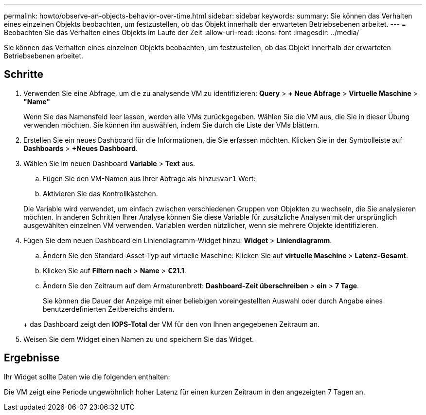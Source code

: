 ---
permalink: howto/observe-an-objects-behavior-over-time.html 
sidebar: sidebar 
keywords:  
summary: Sie können das Verhalten eines einzelnen Objekts beobachten, um festzustellen, ob das Objekt innerhalb der erwarteten Betriebsebenen arbeitet. 
---
= Beobachten Sie das Verhalten eines Objekts im Laufe der Zeit
:allow-uri-read: 
:icons: font
:imagesdir: ../media/


[role="lead"]
Sie können das Verhalten eines einzelnen Objekts beobachten, um festzustellen, ob das Objekt innerhalb der erwarteten Betriebsebenen arbeitet.



== Schritte

. Verwenden Sie eine Abfrage, um die zu analysende VM zu identifizieren: *Query* > *+ Neue Abfrage* > *Virtuelle Maschine* > *"Name"*
+
Wenn Sie das Namensfeld leer lassen, werden alle VMs zurückgegeben. Wählen Sie die VM aus, die Sie in dieser Übung verwenden möchten. Sie können ihn auswählen, indem Sie durch die Liste der VMs blättern.

. Erstellen Sie ein neues Dashboard für die Informationen, die Sie erfassen möchten. Klicken Sie in der Symbolleiste auf *Dashboards* > *+Neues Dashboard*.
. Wählen Sie im neuen Dashboard *Variable* > *Text* aus.
+
.. Fügen Sie den VM-Namen aus Ihrer Abfrage als hinzu``$var1`` Wert:
.. Aktivieren Sie das Kontrollkästchen.


+
Die Variable wird verwendet, um einfach zwischen verschiedenen Gruppen von Objekten zu wechseln, die Sie analysieren möchten. In anderen Schritten Ihrer Analyse können Sie diese Variable für zusätzliche Analysen mit der ursprünglich ausgewählten einzelnen VM verwenden. Variablen werden nützlicher, wenn sie mehrere Objekte identifizieren.

. Fügen Sie dem neuen Dashboard ein Liniendiagramm-Widget hinzu: *Widget* > *Liniendiagramm*.
+
.. Ändern Sie den Standard-Asset-Typ auf virtuelle Maschine: Klicken Sie auf *virtuelle Maschine* > *Latenz-Gesamt*.
.. Klicken Sie auf *Filtern nach* > *Name* > *€21.1*.
.. Ändern Sie den Zeitraum auf dem Armaturenbrett: *Dashboard-Zeit überschreiben* > *ein* > *7 Tage*.


+
Sie können die Dauer der Anzeige mit einer beliebigen voreingestellten Auswahl oder durch Angabe eines benutzerdefinierten Zeitbereichs ändern.

+
+ das Dashboard zeigt den *IOPS-Total* der VM für den von Ihnen angegebenen Zeitraum an.

. Weisen Sie dem Widget einen Namen zu und speichern Sie das Widget.




== Ergebnisse

Ihr Widget sollte Daten wie die folgenden enthalten: image:../media/guid-e7ea8edf-7fcc-4fc8-bd87-d8030e85a988.gif[""]

Die VM zeigt eine Periode ungewöhnlich hoher Latenz für einen kurzen Zeitraum in den angezeigten 7 Tagen an.
